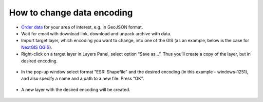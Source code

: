 .. _data_encoding_change:

How to change data encoding
===========================

* `Order data <https://data.nextgis.com/en/>`_ for your area of interest, e.g. in GeoJSON format.
* Wait for email with download link, download and unpack archive with data.
* Import target layer, which encoding you want to change, into one of the GIS (as an example, below is the case for `NextGIS QGIS <https://nextgis.com/nextgis-qgis/>`_). 
* Right-click on a target layer in Layers Panel, select option “Save as…”. Thus you’ll create a copy of the layer, but in desired encoding.

.. figure:: _static/encoding_change1.png
   :name: encoding_change1
   :align: center
   :width: 16cm

* In the pop-up window select format "ESRI Shapefile" and the desired encoding (in this example - windows-1251), and also specify a name and a path to a new file. Press “OK”.

.. figure:: _static/encoding_change2.png
   :name: encoding_change2
   :align: center
   :width: 16cm

* A new layer with the desired encoding will be created. 

.. figure:: _static/encoding_change3.png
   :name: encoding_change3
   :align: center
   :width: 16cm
